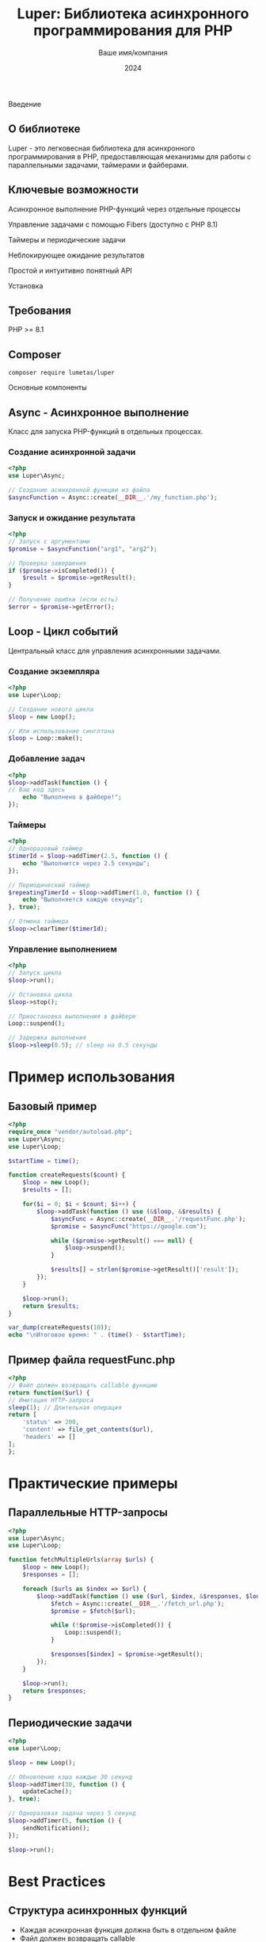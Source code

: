 #+TITLE: Luper: Библиотека асинхронного программирования для PHP
#+AUTHOR: Ваше имя/компания
#+DATE: 2024

Введение
** О библиотеке
Luper - это легковесная библиотека для асинхронного программирования в PHP, предоставляющая механизмы для работы с параллельными задачами, таймерами и файберами.

** Ключевые возможности

Асинхронное выполнение PHP-функций через отдельные процессы

Управление задачами с помощью Fibers (доступно с PHP 8.1)

Таймеры и периодические задачи

Неблокирующее ожидание результатов

Простой и интуитивно понятный API

Установка

** Требования

PHP >= 8.1

** Composer
#+BEGIN_SRC shell
composer require lumetas/luper
#+END_SRC

Основные компоненты

** Async - Асинхронное выполнение
Класс для запуска PHP-функций в отдельных процессах.

*** Создание асинхронной задачи
#+begin_src php
<?php
use Luper\Async;

// Создание асинхронной функции из файла
$asyncFunction = Async::create(__DIR__.'/my_function.php');
#+END_SRC

*** Запуск и ожидание результата
#+BEGIN_SRC php
<?php
// Запуск с аргументами
$promise = $asyncFunction("arg1", "arg2");

// Проверка завершения
if ($promise->isCompleted()) {
	$result = $promise->getResult();
}

// Получение ошибки (если есть)
$error = $promise->getError();
#+END_SRC

** Loop - Цикл событий
Центральный класс для управления асинхронными задачами.

*** Создание экземпляра
#+BEGIN_SRC php
<?php
use Luper\Loop;

// Создание нового цикла
$loop = new Loop();

// Или использование синглтона
$loop = Loop::make();
#+END_SRC

*** Добавление задач
#+BEGIN_SRC php
<?php
$loop->addTask(function () {
// Ваш код здесь
	echo "Выполнено в файбере!";
});
#+END_SRC

*** Таймеры
#+BEGIN_SRC php
<?php
// Одноразовый таймер
$timerId = $loop->addTimer(2.5, function () {
	echo "Выполнится через 2.5 секунды";
});

// Периодический таймер
$repeatingTimerId = $loop->addTimer(1.0, function () {
	echo "Выполняется каждую секунду";
}, true);

// Отмена таймера
$loop->clearTimer($timerId);
#+END_SRC

*** Управление выполнением
#+BEGIN_SRC php
<?php
// Запуск цикла
$loop->run();

// Остановка цикла
$loop->stop();

// Приостановка выполнения в файбере
Loop::suspend();

// Задержка выполнения
$loop->sleep(0.5); // sleep на 0.5 секунды
#+END_SRC

* Пример использования
** Базовый пример
#+BEGIN_SRC php
<?php
require_once "vendor/autoload.php";
use Luper\Async;
use Luper\Loop;

$startTime = time();

function createRequests($count) {
	$loop = new Loop();
	$results = [];

	for($i = 0; $i < $count; $i++) {
		$loop->addTask(function () use (&$loop, &$results) {
			$asyncFunc = Async::create(__DIR__.'/requestFunc.php');
			$promise = $asyncFunc("https://google.com");

			while ($promise->getResult() === null) {
				$loop->suspend();
		 	}

			$results[] = strlen($promise->getResult()['result']);
		});
	}

	$loop->run();
	return $results;
}

var_dump(createRequests(10));
echo "\nИтоговое время: " . (time() - $startTime);
#+END_SRC

** Пример файла requestFunc.php
#+BEGIN_SRC php
<?php
// Файл должен возвращать callable функцию
return function($url) {
// Имитация HTTP-запроса
sleep(1); // Длительная операция
return [
	'status' => 200,
	'content' => file_get_contents($url),
	'headers' => []
];
};
#+END_SRC

* Практические примеры

** Параллельные HTTP-запросы
#+BEGIN_SRC php
<?php
use Luper\Async;
use Luper\Loop;

function fetchMultipleUrls(array $urls) {
	$loop = new Loop();
	$responses = [];

	foreach ($urls as $index => $url) {
		$loop->addTask(function () use ($url, $index, &$responses, $loop) {
			$fetch = Async::create(__DIR__.'/fetch_url.php');
			$promise = $fetch($url);

			while (!$promise->isCompleted()) {
				Loop::suspend();
			}

			$responses[$index] = $promise->getResult();
		});
	}

	$loop->run();
	return $responses;
}
#+END_SRC

** Периодические задачи
#+BEGIN_SRC php
<?php
use Luper\Loop;

$loop = new Loop();

// Обновление кэша каждые 30 секунд
$loop->addTimer(30, function () {
	updateCache();
}, true);

// Одноразовая задача через 5 секунд
$loop->addTimer(5, function () {
	sendNotification();
});

$loop->run();
#+END_SRC

* Best Practices

** Структура асинхронных функций
- Каждая асинхронная функция должна быть в отдельном файле
- Файл должен возвращать callable
- Используйте обработку ошибок внутри функций

** Управление памятью
- Используйте ссылки для больших данных чтобы избежать копирования

** Производительность
- Не создавайте чрезмерное количество параллельных процессов

* Ограничения
- Не подходит для CPU-bound задач (только I/O-bound)
- Ограничения процессов PHP (память, время выполнения)
- Требует аккуратного управления ресурсами

* Заключение
Luper предоставляет простой и эффективный способ асинхронного программирования в PHP, особенно полезный для I/O-операций и параллельной обработки задач.
